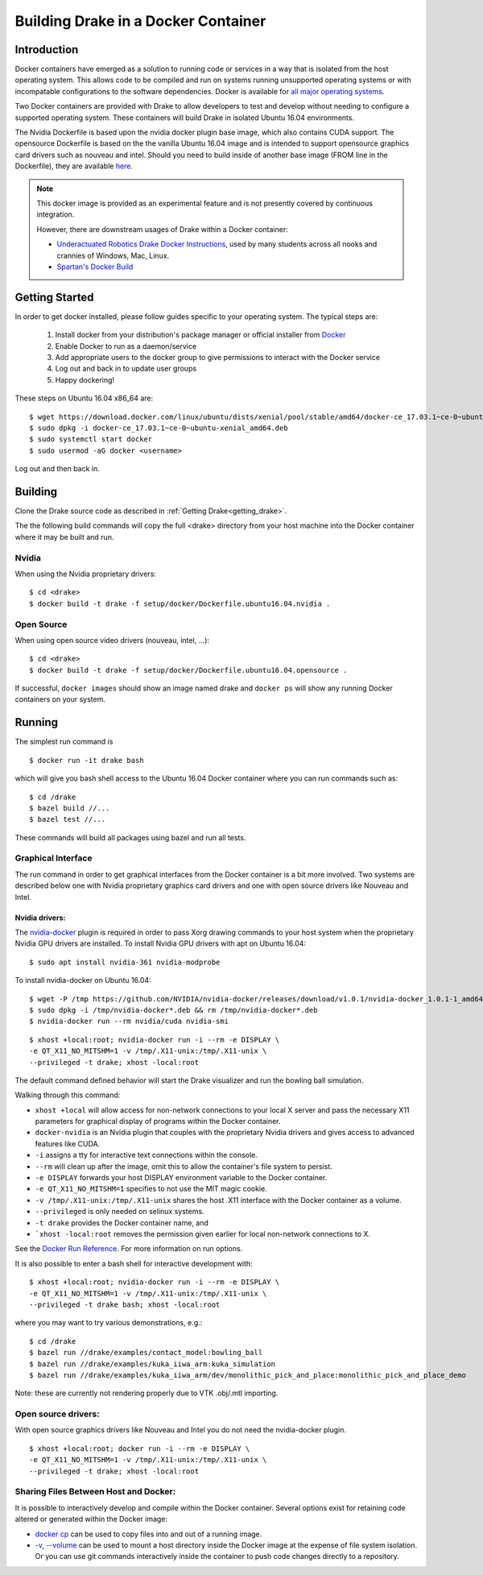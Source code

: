 .. _docker_entry:

Building Drake in a Docker Container
************************************

.. _docker_intro:

Introduction
============
Docker containers have emerged as a solution to running code or services in a
way that is isolated from the host operating system. This allows code to be
compiled and run on systems running unsupported operating systems or with
incompatable configurations to the software dependencies. Docker is available
for `all major operating systems <https://www.docker.com/community-edition>`_.

Two Docker containers are provided with Drake to allow developers to test and
develop without needing to configure a supported operating system. These
containers will build Drake in isolated Ubuntu 16.04 environments.

The Nvidia Dockerfile is based upon the nvidia docker plugin base image, which 
also contains CUDA support. The opensource Dockerfile is based on the 
the vanilla Ubuntu 16.04 image and is intended to support opensource graphics
card drivers such as nouveau and intel. Should you need to build inside of
another base image (FROM line in the Dockerfile), they are available `here
<https://hub.docker.com/explore/>`_. 

.. note::

  This docker image is provided as an experimental feature and is not
  presently covered by continuous integration.

  However, there are downstream usages of Drake within a Docker container:

  * `Underactuated Robotics Drake Docker Instructions <http://underactuated.csail.mit.edu/Spring2018/install_drake_docker.html>`_,
    used by many students across all nooks and crannies of Windows, Mac, Linux.
  * `Spartan's Docker Build <https://github.com/RobotLocomotion/spartan/blob/master/setup/docker/README.md>`_

.. _docker_getting_started:

Getting Started
===============
In order to get docker installed, please follow guides specific to your
operating system. The typical steps are:

  #. Install docker from your distribution's package manager or official installer
     from `Docker
     <https://store.docker.com/search?type=edition&offering=community>`_

  #. Enable Docker to run as a daemon/service
  #. Add appropriate users to the docker group to give permissions to interact
     with the Docker service

  #. Log out and back in to update user groups
  #. Happy dockering!

These steps on Ubuntu 16.04 x86_64 are:

::

  $ wget https://download.docker.com/linux/ubuntu/dists/xenial/pool/stable/amd64/docker-ce_17.03.1~ce-0~ubuntu-xenial_amd64.deb
  $ sudo dpkg -i docker-ce_17.03.1~ce-0~ubuntu-xenial_amd64.deb
  $ sudo systemctl start docker
  $ sudo usermod -aG docker <username>

Log out and then back in.

.. _docker_building:

Building
========

Clone the Drake source code as described in :ref:`Getting Drake<getting_drake>`. 

The the following build commands will copy the full <drake> directory
from your host machine into the Docker container where it may be built and run.

Nvidia
~~~~~~
When using the Nvidia proprietary drivers:

::

  $ cd <drake>
  $ docker build -t drake -f setup/docker/Dockerfile.ubuntu16.04.nvidia .

Open Source
~~~~~~~~~~~
When using open source video drivers (nouveau, intel, ...):

::

  $ cd <drake>
  $ docker build -t drake -f setup/docker/Dockerfile.ubuntu16.04.opensource .

If successful, ``docker images`` should show an image named drake and
``docker ps`` will show any running Docker containers on your system.

.. _docker_running:

Running
=======

.. _docker_running_simulation:

The simplest run command is

::

  $ docker run -it drake bash

which will give you bash shell access to the Ubuntu 16.04 Docker container
where you can run commands such as:

::

  $ cd /drake
  $ bazel build //...
  $ bazel test //...

These commands will build all packages using bazel and run all tests.

Graphical Interface
~~~~~~~~~~~~~~~~~~~

The run command in order to get graphical interfaces from the Docker container
is a bit more involved. Two systems are described below one with Nvidia
proprietary graphics card drivers and one with open source drivers like Nouveau
and Intel.

.. _docker_running_simulation_nvidia:

Nvidia drivers:
---------------
The `nvidia-docker <https://github.com/NVIDIA/nvidia-docker/>`_ plugin is
required in order to pass Xorg drawing commands to your host system when the
proprietary Nvidia GPU drivers are installed. To install Nvidia GPU drivers with
apt on Ubuntu 16.04::

  $ sudo apt install nvidia-361 nvidia-modprobe

To install nvidia-docker on Ubuntu 16.04:

::

  $ wget -P /tmp https://github.com/NVIDIA/nvidia-docker/releases/download/v1.0.1/nvidia-docker_1.0.1-1_amd64.deb
  $ sudo dpkg -i /tmp/nvidia-docker*.deb && rm /tmp/nvidia-docker*.deb
  $ nvidia-docker run --rm nvidia/cuda nvidia-smi


::

  $ xhost +local:root; nvidia-docker run -i --rm -e DISPLAY \
  -e QT_X11_NO_MITSHM=1 -v /tmp/.X11-unix:/tmp/.X11-unix \
  --privileged -t drake; xhost -local:root

The default command defined behavior will start the Drake visualizer and run 
the bowling ball simulation.

Walking through this command:

* ``xhost +local`` will allow access for non-network connections to your local
  X server and pass the necessary X11 parameters for graphical display of
  programs within the Docker container.
* ``docker-nvidia`` is an Nvidia plugin that couples with the proprietary
  Nvidia drivers and gives access to advanced features like CUDA.
* ``-i`` assigns a tty for interactive text connections within the console.
* ``--rm`` will clean up after the image, omit this to allow the container's
  file system to persist.
* ``-e DISPLAY`` forwards your host DISPLAY environment variable to the Docker
  container.
* ``-e QT_X11_NO_MITSHM=1`` specifies to not use the MIT magic cookie.
* ``-v /tmp/.X11-unix:/tmp/.X11-unix`` shares the host .X11 interface with the
  Docker container as a volume.
* ``--privileged`` is only needed on selinux systems.
* ``-t drake`` provides the Docker container name, and
* ```xhost -local:root`` removes the permission given earlier for local
  non-network connections to X.

See the `Docker Run Reference
<https://docs.docker.com/engine/reference/run/>`_. For more information on
run options.

It is also possible to enter a bash shell for interactive development with:

::

  $ xhost +local:root; nvidia-docker run -i --rm -e DISPLAY \
  -e QT_X11_NO_MITSHM=1 -v /tmp/.X11-unix:/tmp/.X11-unix \
  --privileged -t drake bash; xhost -local:root

where you may want to try various demonstrations, e.g.:

::
 
  $ cd /drake
  $ bazel run //drake/examples/contact_model:bowling_ball
  $ bazel run //drake/examples/kuka_iiwa_arm:kuka_simulation
  $ bazel run //drake/examples/kuka_iiwa_arm/dev/monolithic_pick_and_place:monolithic_pick_and_place_demo


Note: these are currently not rendering properly due to VTK .obj/.mtl importing.


.. _docker_running_simulation_open:

Open source drivers:
~~~~~~~~~~~~~~~~~~~~
With open source graphics drivers like Nouveau and Intel you do not need the
nvidia-docker plugin.

::

  $ xhost +local:root; docker run -i --rm -e DISPLAY \
  -e QT_X11_NO_MITSHM=1 -v /tmp/.X11-unix:/tmp/.X11-unix \
  --privileged -t drake; xhost -local:root


Sharing Files Between Host and Docker:
~~~~~~~~~~~~~~~~~~~~~~~~~~~~~~~~~~~~~~

It is possible to interactively develop and compile within the Docker container.
Several options exist for retaining code altered or generated within the
Docker image:

* `docker cp <https://docs.docker.com/engine/reference/commandline/cp/>`_ can
  be used to copy files into and out of a running image.
* `-v, --volume <https://docs.docker.com/storage/volumes/#choose-the--v-or-mount-flag>`_
  can be used to mount a host directory inside the Docker image at the expense
  of file system isolation. Or you can use git commands interactively inside the
  container to push code changes directly to a repository.
